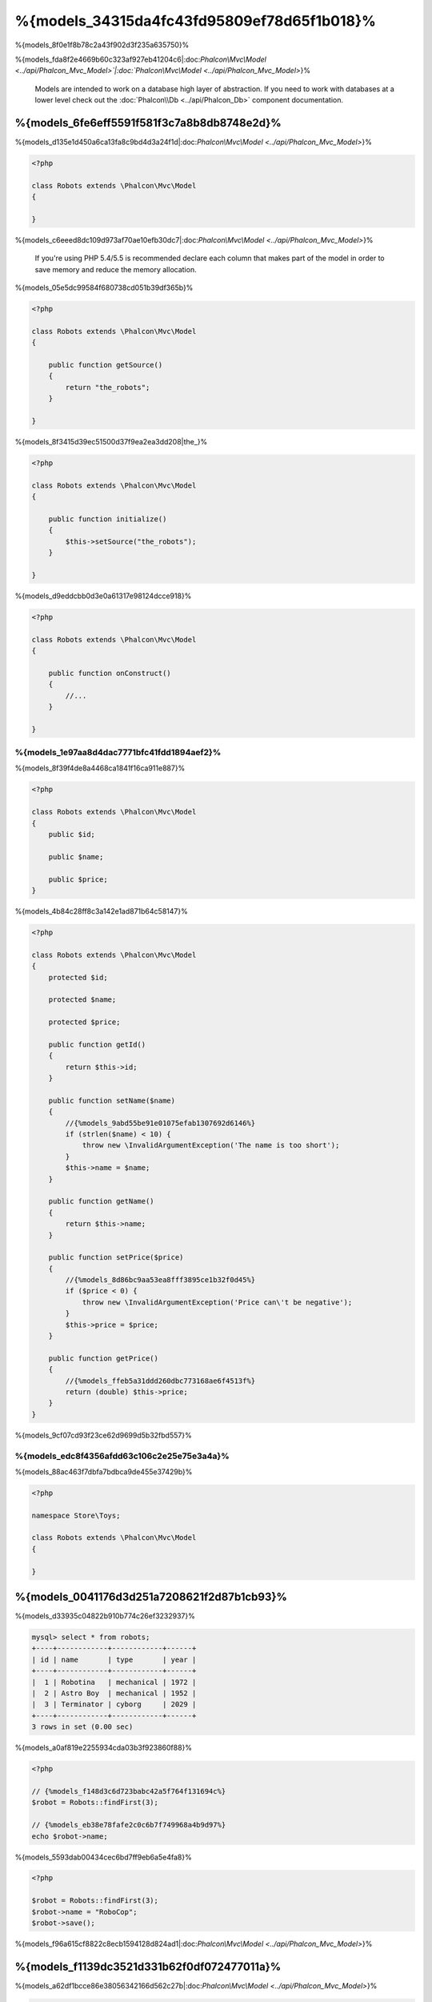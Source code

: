 %{models_34315da4fc43fd95809ef78d65f1b018}%
===================
%{models_8f0e1f8b78c2a43f902d3f235a635750}%

%{models_fda8f2e4669b60c323af927eb41204c6|:doc:`Phalcon\\Mvc\\Model <../api/Phalcon_Mvc_Model>`|:doc:`Phalcon\\Mvc\\Model <../api/Phalcon_Mvc_Model>`}%

.. highlights::

    Models are intended to work on a database high layer of abstraction. If you need to work with databases at a lower level check out the
    :doc:`Phalcon\\Db <../api/Phalcon_Db>` component documentation.



%{models_6fe6eff5591f581f3c7a8b8db8748e2d}%
---------------
%{models_d135e1d450a6ca13fa8c9bd4d3a24f1d|:doc:`Phalcon\\Mvc\\Model <../api/Phalcon_Mvc_Model>`}%

.. code-block:: php

    <?php

    class Robots extends \Phalcon\Mvc\Model
    {

    }


%{models_c6eeed8dc109d973af70ae10efb30dc7|:doc:`Phalcon\\Mvc\\Model <../api/Phalcon_Mvc_Model>`}%

.. highlights::

    If you're using PHP 5.4/5.5 is recommended declare each column that makes part of the model in order to save
    memory and reduce the memory allocation.



%{models_05e5dc99584f680738cd051b39df365b}%

.. code-block:: php

    <?php

    class Robots extends \Phalcon\Mvc\Model
    {

        public function getSource()
        {
            return "the_robots";
        }

    }


%{models_8f3415d39ec51500d37f9ea2ea3dd208|the_}%

.. code-block:: php

    <?php

    class Robots extends \Phalcon\Mvc\Model
    {

        public function initialize()
        {
            $this->setSource("the_robots");
        }

    }


%{models_d9eddcbb0d3e0a61317e98124dcce918}%

.. code-block:: php

    <?php

    class Robots extends \Phalcon\Mvc\Model
    {

        public function onConstruct()
        {
            //...
        }

    }


%{models_1e97aa8d4dac7771bfc41fdd1894aef2}%
^^^^^^^^^^^^^^^^^^^^^^^^^^^^^^^^^^^^^
%{models_8f39f4de8a4468ca1841f16ca911e887}%

.. code-block:: php

    <?php

    class Robots extends \Phalcon\Mvc\Model
    {
        public $id;

        public $name;

        public $price;
    }


%{models_4b84c28ff8c3a142e1ad871b64c58147}%

.. code-block:: php

    <?php

    class Robots extends \Phalcon\Mvc\Model
    {
        protected $id;

        protected $name;

        protected $price;

        public function getId()
        {
            return $this->id;
        }

        public function setName($name)
        {
            //{%models_9abd55be91e01075efab1307692d6146%}
            if (strlen($name) < 10) {
                throw new \InvalidArgumentException('The name is too short');
            }
            $this->name = $name;
        }

        public function getName()
        {
            return $this->name;
        }

        public function setPrice($price)
        {
            //{%models_8d86bc9aa53ea8fff3895ce1b32f0d45%}
            if ($price < 0) {
                throw new \InvalidArgumentException('Price can\'t be negative');
            }
            $this->price = $price;
        }

        public function getPrice()
        {
            //{%models_ffeb5a31ddd260dbc773168ae6f4513f%}
            return (double) $this->price;
        }
    }


%{models_9cf07cd93f23ce62d9699d5b32fbd557}%

%{models_edc8f4356afdd63c106c2e25e75e3a4a}%
^^^^^^^^^^^^^^^^^^^^
%{models_88ac463f7dbfa7bdbca9de455e37429b}%

.. code-block:: php

    <?php

    namespace Store\Toys;

    class Robots extends \Phalcon\Mvc\Model
    {

    }


%{models_0041176d3d251a7208621f2d87b1cb93}%
--------------------------------
%{models_d33935c04822b910b774c26ef3232937}%

.. code-block:: bash

    mysql> select * from robots;
    +----+------------+------------+------+
    | id | name       | type       | year |
    +----+------------+------------+------+
    |  1 | Robotina   | mechanical | 1972 |
    |  2 | Astro Boy  | mechanical | 1952 |
    |  3 | Terminator | cyborg     | 2029 |
    +----+------------+------------+------+
    3 rows in set (0.00 sec)


%{models_a0af819e2255934cda03b3f923860f88}%

.. code-block:: php

    <?php

    // {%models_f148d3c6d723babc42a5f764f131694c%}
    $robot = Robots::findFirst(3);

    // {%models_eb38e78fafe2c0c6b7f749968a4b9d97%}
    echo $robot->name;


%{models_5593dab00434cec6bd7ff9eb6a5e4fa8}%

.. code-block:: php

    <?php

    $robot = Robots::findFirst(3);
    $robot->name = "RoboCop";
    $robot->save();


%{models_f96a615cf8822c8ecb1594128d824ad1|:doc:`Phalcon\\Mvc\\Model <../api/Phalcon_Mvc_Model>`}%

%{models_f1139dc3521d331b62f0df072477011a}%
---------------
%{models_a62df1bcce86e38056342166d562c27b|:doc:`Phalcon\\Mvc\\Model <../api/Phalcon_Mvc_Model>`}%

.. code-block:: php

    <?php

    // {%models_1499c1af63a87b3cd78713aeabe53fc5%}
    $robots = Robots::find();
    echo "There are ", count($robots), "\n";

    // {%models_87078387b9e7d1df974b6134db85d304%}
    $robots = Robots::find("type = 'mechanical'");
    echo "There are ", count($robots), "\n";

    // {%models_8565a9d6967f26ce0d27ddb21a21ea4e%}
    $robots = Robots::find(array(
        "type = 'virtual'",
        "order" => "name"
    ));
    foreach ($robots as $robot) {
        echo $robot->name, "\n";
    }

    // {%models_815bac1c09b347d15b0d2a88e4b3cacd%}
    $robots = Robots::find(array(
        "type = 'virtual'",
        "order" => "name",
        "limit" => 100
    ));
    foreach ($robots as $robot) {
       echo $robot->name, "\n";
    }


%{models_dca37eac806548a6c68a838011d99538}%

.. code-block:: php

    <?php

    // {%models_757b55639cb0428356f22a0f5233a1f4%}
    $robot = Robots::findFirst();
    echo "The robot name is ", $robot->name, "\n";

    // {%models_fa26e0247c99764efc46dcd460d4ecdd%}
    $robot = Robots::findFirst("type = 'mechanical'");
    echo "The first mechanical robot name is ", $robot->name, "\n";

    // {%models_d3f491a4553e16e050d7435bc9820fba%}
    $robot = Robots::findFirst(array("type = 'virtual'", "order" => "name"));
    echo "The first virtual robot name is ", $robot->name, "\n";


%{models_1c335b086c81eff06a897a5fbfa8161e}%

.. code-block:: php

    <?php

    $robot = Robots::findFirst(array(
        "type = 'virtual'",
        "order" => "name DESC",
        "limit" => 30
    ));

    $robots = Robots::find(array(
        "conditions" => "type = ?1",
        "bind"       => array(1 => "virtual")
    ));


%{models_2b5aacc034cc35eb04d354e3f362416d}%

+-------------+----------------------------------------------------------------------------------------------------------------------------------------------------------------------------------------------------+-------------------------------------------------------------------------+
| Parameter   | Description                                                                                                                                                                                        | Example                                                                 |
+=============+====================================================================================================================================================================================================+=========================================================================+
| conditions  | Search conditions for the find operation. Is used to extract only those records that fulfill a specified criterion. By default Phalcon\\Mvc\\Model assumes the first parameter are the conditions. | "conditions" => "name LIKE 'steve%'"                                    |
+-------------+----------------------------------------------------------------------------------------------------------------------------------------------------------------------------------------------------+-------------------------------------------------------------------------+
| columns     | Return specific columns instead of the full columns in the model. When using this option an incomplete object is returned                                                                          | "columns" => "id, name"                                                 |
+-------------+----------------------------------------------------------------------------------------------------------------------------------------------------------------------------------------------------+-------------------------------------------------------------------------+
| bind        | Bind is used together with options, by replacing placeholders and escaping values thus increasing security                                                                                         | "bind" => array("status" => "A", "type" => "some-time")                 |
+-------------+----------------------------------------------------------------------------------------------------------------------------------------------------------------------------------------------------+-------------------------------------------------------------------------+
| bindTypes   | When binding parameters, you can use this parameter to define additional casting to the bound parameters increasing even more the security                                                         | "bindTypes" => array(Column::BIND_TYPE_STR, Column::BIND_TYPE_INT)      |
+-------------+----------------------------------------------------------------------------------------------------------------------------------------------------------------------------------------------------+-------------------------------------------------------------------------+
| order       | Is used to sort the resultset. Use one or more fields separated by commas.                                                                                                                         | "order" => "name DESC, status"                                          |
+-------------+----------------------------------------------------------------------------------------------------------------------------------------------------------------------------------------------------+-------------------------------------------------------------------------+
| limit       | Limit the results of the query to results to certain range                                                                                                                                         | "limit" => 10 / "limit" => array("number" => 10, "offset" => 5)         |
+-------------+----------------------------------------------------------------------------------------------------------------------------------------------------------------------------------------------------+-------------------------------------------------------------------------+
| group       | Allows to collect data across multiple records and group the results by one or more columns                                                                                                        | "group" => "name, status"                                               |
+-------------+----------------------------------------------------------------------------------------------------------------------------------------------------------------------------------------------------+-------------------------------------------------------------------------+
| for_update  | With this option, :doc:`Phalcon\\Mvc\\Model <../api/Phalcon_Mvc_Model>` reads the latest available data, setting exclusive locks on each row it reads                                              | "for_update" => true                                                    |
+-------------+----------------------------------------------------------------------------------------------------------------------------------------------------------------------------------------------------+-------------------------------------------------------------------------+
| shared_lock | With this option, :doc:`Phalcon\\Mvc\\Model <../api/Phalcon_Mvc_Model>` reads the latest available data, setting shared locks on each row it reads                                                 | "shared_lock" => true                                                   |
+-------------+----------------------------------------------------------------------------------------------------------------------------------------------------------------------------------------------------+-------------------------------------------------------------------------+
| cache       | Cache the resultset, reducing the continuous access to the relational system                                                                                                                       | "cache" => array("lifetime" => 3600, "key" => "my-find-key")            |
+-------------+----------------------------------------------------------------------------------------------------------------------------------------------------------------------------------------------------+-------------------------------------------------------------------------+
| hydration   | Sets the hydration strategy to represent each returned record in the result                                                                                                                        | "hydration" => Resultset::HYDRATE_OBJECTS                               |
+-------------+----------------------------------------------------------------------------------------------------------------------------------------------------------------------------------------------------+-------------------------------------------------------------------------+


%{models_5d77a6c7de18b56c1eb8342c2e92d2d5}%

.. code-block:: php

    <?php

    $robots = Robots::query()
        ->where("type = :type:")
        ->andWhere("year < 2000")
        ->bind(array("type" => "mechanical"))
        ->order("name")
        ->execute();


%{models_eff92fa31585b7a86f16556298c5b9ba|:doc:`Phalcon\\Mvc\\Model\\Criteria <../api/Phalcon_Mvc_Model_Criteria>`}%

%{models_5104248a4f23183095b6a1e1bd83e503|:doc:`PHQL <phql>`}%

%{models_be15026641c23ccd2162e2863a36cfa7}%

.. code-block:: php

    <?php

    class Robots extends \Phalcon\Mvc\Model
    {
        public $id;

        public $name;

        public $price;
    }


%{models_c645e4e62b0b20d0f4c8ddb621caafda}%

.. code-block:: php

    <?php

    $name = "Terminator";
    $robot = Robots::findFirstByName($name);

    if($robot){
        $this->flash->success("The first robot with the name " . $name . " cost " . $robot->price ".");
    }else{
        $this->flash->error("There were no robots found in our table with the name " . $name ".");
    }


%{models_8958e99220592664d45664886ce5861e}%

%{models_21a896556ad0bf6560957107ee309ba3}%
^^^^^^^^^^^^^^^^
%{models_a89d6f4cf9795b5cd99ce6ebe01324b0|:doc:`Phalcon\\Mvc\\Model\\Resultset\\Simple <../api/Phalcon_Mvc_Model_Resultset_Simple>`}%

%{models_5879a30ada37d9820f02d6bf881526b2|:doc:`Phalcon\\Mvc\\Model\\Resultset <../api/Phalcon_Mvc_Model_Resultset>`}%

.. code-block:: php

    <?php

    // {%models_7e08ae7d62fdc1b33551d43f9602812c%}
    $robots = Robots::find();

    // {%models_265d657995626c9d4f384ef11722eca8%}
    foreach ($robots as $robot) {
        echo $robot->name, "\n";
    }

    // {%models_d7da602c7908501e5ffe575acdf8f7e5%}
    $robots->rewind();
    while ($robots->valid()) {
        $robot = $robots->current();
        echo $robot->name, "\n";
        $robots->next();
    }

    // {%models_2c4f0d3e50ef2ca74fe3702595b073ba%}
    echo count($robots);

    // {%models_8374c526ffbe27df430472fd1f6b152d%}
    echo $robots->count();

    // {%models_03999b6dca3873a01a4b1bed75545c36%}
    $robots->seek(2);
    $robot = $robots->current();

    // {%models_7bc4a21ddc2ad82cf1b38a888bf2b60f%}
    $robot = $robots[5];

    // {%models_61dce256ecb61e39d94f6fafab0735f2%}
    if (isset($robots[3])) {
       $robot = $robots[3];
    }

    // {%models_f14d815df113ce11bee5066886764644%}
    $robot = $robots->getFirst();

    // {%models_9f3354bdfbb07b92c2feeaa0ea831464%}
    $robot = $robots->getLast();


%{models_a7eda3d33dae65bae1e3872506079451}%

%{models_889722c4fb3fe2f1e51e29ccbcc6fdd8}%

%{models_04994a739d95a892e21c0460202fc507|:doc:`Phalcon\\Cache <cache>`|:doc:`Phalcon\\Mvc\\Model <../api/Phalcon_Mvc_Model>`}%

.. code-block:: php

    <?php

    // {%models_a5f8f286659fba574398fbf5fdcb780e%}
    $parts = Parts::find();

    // {%models_ba104fa9c42d242e1a6af55bfe40e610%}
    file_put_contents("cache.txt", serialize($parts));

    // {%models_4510ece94d63d9839b50bf9fd8372bec%}
    $parts = unserialize(file_get_contents("cache.txt"));

    // {%models_a0cbb885ba6e3dc7c363a116760a7f17%}
    foreach ($parts as $part) {
       echo $part->id;
    }


%{models_8e1663749196053db8cdfcf3c68e1dc1}%
^^^^^^^^^^^^^^^^^^^^
%{models_86e0576c863b930319c4291189b39a6a}%

.. code-block:: php

    <?php

    $customers = Customers::find()->filter(function($customer) {

        //{%models_7d19fb366e77789eb3890b49b6e2bad9%}
        if (filter_var($customer->email, FILTER_VALIDATE_EMAIL)) {
            return $customer;
        }

    });


%{models_822e9e4f30d1487b43dff638b7288be9}%
^^^^^^^^^^^^^^^^^^
%{models_a16930bc751cfe4911bc9b8184ca4fdc|:doc:`Phalcon\\Mvc\\Model <../api/Phalcon_Mvc_Model>`}%

.. code-block:: php

    <?php

    // {%models_295356ede93fa03dad388a6197c2196b%}
    $conditions = "name = :name: AND type = :type:";

    //{%models_f08282b4d4b0e7306d53eb5879c0f358%}
    $parameters = array(
        "name" => "Robotina",
        "type" => "maid"
    );

    //{%models_26adb21e78d7ecdd3bb31de5537f0bc1%}
    $robots = Robots::find(array(
        $conditions,
        "bind" => $parameters
    ));

    // {%models_a1747fdc994f4f858ac8d08f10f8592b%}
    $conditions = "name = ?1 AND type = ?2";
    $parameters = array(1 => "Robotina", 2 => "maid");
    $robots     = Robots::find(array(
        $conditions,
        "bind" => $parameters
    ));

    // {%models_3c37368c296399eb7e88a056573aab64%}
    $conditions = "name = :name: AND type = ?1";

    //{%models_f08282b4d4b0e7306d53eb5879c0f358%}
    $parameters = array(
        "name" => "Robotina",
        1 => "maid"
    );

    //{%models_26adb21e78d7ecdd3bb31de5537f0bc1%}
    $robots = Robots::find(array(
        $conditions,
        "bind" => $parameters
    ));


%{models_b84a0dd9d5714b34df69484d2d568a9f}%

%{models_1cb6fccdb0e82654bd3c3c0a38be3797|PDO_}%

%{models_97a0dfe468ae9ccab829d71b5218b74d}%

.. code-block:: php

    <?php

    use \Phalcon\Db\Column;

    //{%models_d94d15bdc1ff8b0f14b506e232f9a43e%}
    $parameters = array(
        "name" => "Robotina",
        "year" => 2008
    );

    //{%models_1d5061aa7100726f1c7aa8d9692a03c4%}
    $types = array(
        "name" => Column::BIND_PARAM_STR,
        "year" => Column::BIND_PARAM_INT
    );

    // {%models_295356ede93fa03dad388a6197c2196b%}
    $robots = Robots::find(array(
        "name = :name: AND year = :year:",
        "bind" => $parameters,
        "bindTypes" => $types
    ));

.. highlights::

    Since the default bind-type is \\Phalcon\\Db\\Column::BIND_PARAM_STR, there is no need to specify the
    "bindTypes" parameter if all of the columns are of that type.


%{models_3b77c94021fad5966050602759289f10}%

%{models_e3367d0cb8544964094a208970c13117}%
--------------------------------------
%{models_c78c4b381ccc68e2f068e656ecb1f40a}%

.. code-block:: php

    <?php

    class Robots extends Phalcon\Mvc\Model
    {

        public $id;

        public $name;

        public $status;

        public function beforeSave()
        {
            //{%models_680f042aa8c8e6a2c2c2871e00303b41%}
            $this->status = join(',', $this->status);
        }

        public function afterFetch()
        {
            //{%models_1f219c33d76e9d0facb13cfd5fe8f691%}
            $this->status = explode(',', $this->status);
        }
    }


%{models_57ebcfcd3b49b156d81661da7aab7c33}%

.. code-block:: php

    <?php

    class Robots extends Phalcon\Mvc\Model
    {
        public $id;

        public $name;

        public $status;

        public function getStatus()
        {
            return explode(',', $this->status);
        }

    }


%{models_0d9e9111f6bc1e0e1dc17a2561b5064f}%
----------------------------
%{models_4bc54330429e293995594ada1ed43cf9}%

%{models_4ea603f3ea62e73772697db5f1650fb8}%
^^^^^^^^^^^^^^^^^^^^^^^^^^^^
%{models_107da6f7c5aa5bb8a906812d1d01e5a4}%

%{models_095247fb250888acc0b22d0143826fef}%
^^^^^^^^^^^^^^^^^^^^^^^
%{models_5f0a1887228b0c923e22a57c7e338501}%

%{models_863202c90ac552ca019f552d58be5afd}%
^^^^^^^^^^^^^^^^^^^^^^
%{models_c7cb02eea3259c9b6054bb64ee43bff6}%

+---------------+----------------------------+
| Method        | Description                |
+===============+============================+
| hasMany       | Defines a 1-n relationship |
+---------------+----------------------------+
| hasOne        | Defines a 1-1 relationship |
+---------------+----------------------------+
| belongsTo     | Defines a n-1 relationship |
+---------------+----------------------------+
| hasManyToMany | Defines a n-n relationship |
+---------------+----------------------------+


%{models_fe5294b94b279920eac0c40225f8ed4f}%

.. code-block:: sql

    CREATE TABLE `robots` (
        `id` int(10) unsigned NOT NULL AUTO_INCREMENT,
        `name` varchar(70) NOT NULL,
        `type` varchar(32) NOT NULL,
        `year` int(11) NOT NULL,
        PRIMARY KEY (`id`)
    );

    CREATE TABLE `robots_parts` (
        `id` int(10) unsigned NOT NULL AUTO_INCREMENT,
        `robots_id` int(10) NOT NULL,
        `parts_id` int(10) NOT NULL,
        `created_at` DATE NOT NULL,
        PRIMARY KEY (`id`),
        KEY `robots_id` (`robots_id`),
        KEY `parts_id` (`parts_id`)
    );

    CREATE TABLE `parts` (
        `id` int(10) unsigned NOT NULL AUTO_INCREMENT,
        `name` varchar(70) NOT NULL,
        PRIMARY KEY (`id`)
    );

* The model "Robots" has many "RobotsParts".
* The model "Parts" has many "RobotsParts".
* The model "RobotsParts" belongs to both "Robots" and "Parts" models as a many-to-one relation.
* The model "Robots" has a relation many-to-many to "Parts" through "RobotsParts"


%{models_63f144f582941580c09c9b2538906f56}%

.. figure:: ../_static/img/eer-1.png
   :align: center



%{models_2f75e58fb7e6bc12ae5bef57b20cc968}%

.. code-block:: php

    <?php

    class Robots extends \Phalcon\Mvc\Model
    {
        public $id;

        public $name;

        public function initialize()
        {
            $this->hasMany("id", "RobotsParts", "robots_id");
        }

    }

.. code-block:: php

    <?php

    class Parts extends \Phalcon\Mvc\Model
    {

        public $id;

        public $name;

        public function initialize()
        {
            $this->hasMany("id", "RobotsParts", "parts_id");
        }

    }

.. code-block:: php

    <?php

    class RobotsParts extends \Phalcon\Mvc\Model
    {

        public $id;

        public $robots_id;

        public $parts_id;

        public function initialize()
        {
            $this->belongsTo("robots_id", "Robots", "id");
            $this->belongsTo("parts_id", "Parts", "id");
        }

    }


%{models_93833c12540f148aabe14953a12538e4}%

%{models_52f9d1599bbfcb7cc9ae67dafe8d7c5c}%

.. code-block:: php

    <?php

    class Robots extends \Phalcon\Mvc\Model
    {
        public $id;

        public $name;

        public function initialize()
        {
            $this->hasManyToMany(
                "id",
                "RobotsParts",
                "robots_id", "parts_id",
                "Parts",
                "id"
            );
        }

    }


%{models_2c2bc35a9e8125c1fe4646eb067470d3}%
^^^^^^^^^^^^^^^^^^^^^^^^^^^^^^^^^
%{models_0ba5ccfa2677fd8a79b241b5c04e4412}%

.. code-block:: php

    <?php

    $robot = Robots::findFirst(2);
    foreach ($robot->robotsParts as $robotPart) {
        echo $robotPart->parts->name, "\n";
    }


%{models_eaef5f5c0096ddca74ee216d9f6d5486}%

%{models_4f0d578a33ba4d8a00c99107737b68a5}%

.. code-block:: php

    <?php

    $robot = Robots::findFirst();
    $robotsParts = $robot->robotsParts; // {%models_37634994dd76aceff8cc62e7660f001e%}


%{models_23ce3b5c26d63c47189e358eb6a0c062}%

.. code-block:: php

    <?php

    $robot = Robots::findFirst();
    $robotsParts = $robot->getRobotsParts(); // {%models_37634994dd76aceff8cc62e7660f001e%}
    $robotsParts = $robot->getRobotsParts(array('limit' => 5)); // {%models_52cf0d0467fe9114e378ef9752ff0b3b%}


%{models_a91c13b9f41ef7d5c56349cf70da6736|:doc:`Phalcon\\Mvc\\Model <../api/Phalcon_Mvc_Model>`}%

.. code-block:: php

    <?php

    $robot = Robots::findFirst(2);

    // {%models_26a9f5f5d2a48a1772f7ec1683ec9af8%}
    // {%models_e8edf474f27d462948b8b18e7efe17df%}
    $robotsParts = $robot->robotsParts;

    // {%models_e8b7484473dbf1ac5ca48ed7c6589c4a%}
    $robotsParts = $robot->getRobotsParts("created_at = '2012-03-15'");

    // {%models_5cb44bdc8c5acee60dcbeb3a84e9074b%}
    $robotsParts = $robot->getRobotsParts(array(
        "created_at = :date:",
        "bind" => array("date" => "2012-03-15")
    ));

    $robotPart = RobotsParts::findFirst(1);

    // {%models_60f3a49598ad9c89724ff31d05f76158%}
    // {%models_e8edf474f27d462948b8b18e7efe17df%}
    $robot = $robotPart->robots;


%{models_7c5cfa3c28a89beb95ee67f2167a7e52}%

.. code-block:: php

    <?php

    $robot = Robots::findFirst(2);

    // {%models_26a9f5f5d2a48a1772f7ec1683ec9af8%}
    // {%models_322001a415014ca8eff038bc03561680%}
    $robotsParts = RobotsParts::find("robots_id = '" . $robot->id . "'");

    // {%models_e8b7484473dbf1ac5ca48ed7c6589c4a%}
    $robotsParts = RobotsParts::find(
        "robots_id = '" . $robot->id . "' AND created_at = '2012-03-15'"
    );

    $robotPart = RobotsParts::findFirst(1);

    // {%models_60f3a49598ad9c89724ff31d05f76158%}
    // {%models_e8edf474f27d462948b8b18e7efe17df%}
    $robot = Robots::findFirst("id = '" . $robotPart->robots_id . "'");



%{models_7b6b7ee99bf2d2dc7a5f9a50fe0afa42}%

+---------------------+----------------------------------------------------------------------------------------------------------------------------+------------------------+
| Type                | Description                                                                                                                | Implicit Method        |
+=====================+============================================================================================================================+========================+
| Belongs-To          | Returns a model instance of the related record directly                                                                    | findFirst              |
+---------------------+----------------------------------------------------------------------------------------------------------------------------+------------------------+
| Has-One             | Returns a model instance of the related record directly                                                                    | findFirst              |
+---------------------+----------------------------------------------------------------------------------------------------------------------------+------------------------+
| Has-Many            | Returns a collection of model instances of the referenced model                                                            | find                   |
+---------------------+----------------------------------------------------------------------------------------------------------------------------+------------------------+
| Has-Many-to-Many    | Returns a collection of model instances of the referenced model, it implicitly does 'inner joins' with the involved models | (complex query)        |
+---------------------+----------------------------------------------------------------------------------------------------------------------------+------------------------+


%{models_1cd1930780e738c9a6c7e46b9329ef22}%

.. code-block:: php

    <?php

    $robot = Robots::findFirst(2);
    echo "The robot has ", $robot->countRobotsParts(), " parts\n";


%{models_54e332a56dc132b3e61043f709d4f3db}%
^^^^^^^^^^^^^^^^^^^^^^
%{models_10f4a34f73f5d711081cd02fbea0d570}%

%{models_c1c8d588fd78b55da43042ea6e0e8c53|robots_}%

.. code-block:: bash

    mysql> desc robots_similar;
    +-------------------+------------------+------+-----+---------+----------------+
    | Field             | Type             | Null | Key | Default | Extra          |
    +-------------------+------------------+------+-----+---------+----------------+
    | id                | int(10) unsigned | NO   | PRI | NULL    | auto_increment |
    | robots_id         | int(10) unsigned | NO   | MUL | NULL    |                |
    | similar_robots_id | int(10) unsigned | NO   |     | NULL    |                |
    +-------------------+------------------+------+-----+---------+----------------+
    3 rows in set (0.00 sec)


%{models_f18297cdcc691c5743187e61076b9dce|robots_|similar_|robots_}%

.. figure:: ../_static/img/eer-2.png
   :align: center



%{models_39a3c3172d2e4e1980c335914c3e6c94}%

.. code-block:: php

    <?php

    class RobotsSimilar extends Phalcon\Mvc\Model
    {

        public function initialize()
        {
            $this->belongsTo('robots_id', 'Robots', 'id');
            $this->belongsTo('similar_robots_id', 'Robots', 'id');
        }

    }


%{models_c271c8392737faa49a1be3302c2b8689}%

.. code-block:: php

    <?php

    $robotsSimilar = RobotsSimilar::findFirst();

    //{%models_a4324525bbbe756f7c2058b85b8c4f17%}
    //{%models_bb9996cf4ee81468968550efe88c2c7d%}
    //{%models_87a4e14fab9216e42cec72af533f2c34%}
    $robot = $robotsSimilar->getRobots();

    //{%models_4586e0ef082b5df78af450b4d5824a94%}
    //{%models_f7ca57241c64cb4ec7f683044043b98b%}


%{models_91c8cad15d031165dc93688f915cfc98}%

.. code-block:: php

    <?php

    class RobotsSimilar extends Phalcon\Mvc\Model
    {

        public function initialize()
        {
            $this->belongsTo('robots_id', 'Robots', 'id', array(
                'alias' => 'Robot'
            ));
            $this->belongsTo('similar_robots_id', 'Robots', 'id', array(
                'alias' => 'SimilarRobot'
            ));
        }

    }


%{models_fb44b187803a7f753798591eae2e9c34}%

.. code-block:: php

    <?php

    $robotsSimilar = RobotsSimilar::findFirst();

    //{%models_a4324525bbbe756f7c2058b85b8c4f17%}
    $robot = $robotsSimilar->getRobot();
    $robot = $robotsSimilar->robot;

    //{%models_39856c93a5e5156f837d90a1fc59da3d%}
    $similarRobot = $robotsSimilar->getSimilarRobot();
    $similarRobot = $robotsSimilar->similarRobot;


%{models_c0498d367be6f00cf53866b7a15650a9}%
^^^^^^^^^^^^^^^^^^^^^^^^^^^^^^^^^^
%{models_61ea72907fef0cf5280b43a54ce12a13}%

.. code-block:: php

    <?php

    class Robots extends \Phalcon\Mvc\Model
    {

        public $id;

        public $name;

        public function initialize()
        {
            $this->hasMany("id", "RobotsParts", "robots_id");
        }

        /**
         * Return the related "robots parts"
         *
         * @return \RobotsParts[]
         */
        public function getRobotsParts($parameters=null)
        {
            return $this->getRelated('RobotsParts', $parameters);
        }

    }


%{models_b8ddd6c9fa9efe7f8b22d5ee64b4e038}%
--------------------
%{models_ad089347bed015a469de37c65982646d}%

%{models_2807669f80c008114b3d11ad29bad56e}%

.. code-block:: php

    <?php

    class RobotsParts extends \Phalcon\Mvc\Model
    {

        public $id;

        public $robots_id;

        public $parts_id;

        public function initialize()
        {
            $this->belongsTo("robots_id", "Robots", "id", array(
                "foreignKey" => true
            ));

            $this->belongsTo("parts_id", "Parts", "id", array(
                "foreignKey" => array(
                    "message" => "The part_id does not exist on the Parts model"
                )
            ));
        }

    }


%{models_c4769cdcd3b3ddfbef7d6179ed1815aa}%

.. code-block:: php

    <?php

    class Parts extends \Phalcon\Mvc\Model
    {

        public function initialize()
        {
            $this->hasMany("id", "RobotsParts", "parts_id", array(
                "foreignKey" => array(
                    "message" => "The part cannot be deleted because other robots are using it"
                )
            ));
        }

    }


%{models_390f3980d9010ee42c5db1e409646b00}%
^^^^^^^^^^^^^^^^^^^^^^^^
%{models_6d74d8a3eee3d85fb1e76211926aa2fb}%

.. code-block:: php

    <?php

    namespace Store\Models;

    use Phalcon\Mvc\Model,
        Phalcon\Mvc\Model\Relation;

    class Robots extends Model
    {

        public $id;

        public $name;

        public function initialize()
        {
            $this->hasMany('id', 'Store\\Models\Parts', 'robots_id', array(
                'foreignKey' => array(
                    'action' => Relation::ACTION_CASCADE
                )
            ));
        }

    }


%{models_b52c5786f39bc338ec9a3f4758cb9cbf}%

%{models_c8243703df38120bbd35d539ca33d3a9}%
-----------------------
%{models_8f780a02e6339acff64e3f78b1e5fcf5|:doc:`Phalcon\\Mvc\\Model <../api/Phalcon_Mvc_Model>`}%

%{models_960fa28a7174efaf18899956c56050cf}%

.. code-block:: php

    <?php

    // {%models_8eff2fb5b476538a43fc570b4fcc9f84%}
    $rowcount = Employees::count();

    // {%models_cc9f6c98548a5b9c1c3e9f912478c176%}
    $rowcount = Employees::count(array("distinct" => "area"));

    // {%models_7401fc0cf3f05aa51ebaf6ff1677dc89%}
    $rowcount = Employees::count("area = 'Testing'");

    // {%models_e23af7315970cf6165ac1c9a2c28e5d3%}
    $group = Employees::count(array("group" => "area"));
    foreach ($group as $row) {
       echo "There are ", $row->rowcount, " in ", $row->area;
    }

    // {%models_9653a88cc1b5ebdcf5e2b9ba4a0d89b9%}
    $group = Employees::count(array(
        "group" => "area",
        "order" => "rowcount"
    ));

    // {%models_b4df7af26d49273a9bba86f5f4e88793%}
    $group = Employees::count(array(
        "type > ?0",
        "bind" => array($type)
    ));


%{models_4618d74d3fe8438c957047b340d64f9f}%

.. code-block:: php

    <?php

    // {%models_e03121e9c09c30c2ce778a14db69b946%}
    $total = Employees::sum(array("column" => "salary"));

    // {%models_8238beeb9435a210dcff925cdfe8a8ac%}
    $total = Employees::sum(array(
        "column"     => "salary",
        "conditions" => "area = 'Sales'"
    ));

    // {%models_4099511fa6c1d6d08506e81d986bf5b0%}
    $group = Employees::sum(array(
        "column" => "salary",
        "group"  => "area"
    ));
    foreach ($group as $row) {
       echo "The sum of salaries of the ", $row->area, " is ", $row->sumatory;
    }

    // {%models_44d715b56c621684b25e81885815c045%}
    // {%models_915ae8be0b495cfda0715d746b019424%}
    $group = Employees::sum(array(
        "column" => "salary",
        "group"  => "area",
        "order"  => "sumatory DESC"
    ));

    // {%models_b4df7af26d49273a9bba86f5f4e88793%}
    $group = Employees::sum(array(
        "conditions" => "area > ?0",
        "bind" => array($area)
    ));


%{models_a2b38ff9b1155040734f2bf3a05212c2}%

.. code-block:: php

    <?php

    // {%models_6be95309d8473a9a1029c83a2f8a7fea%}
    $average = Employees::average(array("column" => "salary"));

    // {%models_0066aa381bcf5623295b342139748eee%}
    $average = Employees::average(array(
        "column" => "salary",
        "conditions" => "area = 'Sales'"
    ));

    // {%models_b4df7af26d49273a9bba86f5f4e88793%}
    $average = Employees::average(array(
        "column" => "age",
        "conditions" => "area > ?0",
        "bind" => array($area)
    ));


%{models_684946bc5648c219d794240b6b7dc740}%

.. code-block:: php

    <?php

    // {%models_e8998c1c727a1702b25a3bd2217ebf84%}
    $age = Employees::maximum(array("column" => "age"));

    // {%models_c1ffe08178ab27d8d93adcd8a1dc7c10%}
    $age = Employees::maximum(array(
        "column" => "age",
        "conditions" => "area = 'Sales'"
    ));

    // {%models_2c63cde73a51a506e08d3eaa8ec2096c%}
    $salary = Employees::minimum(array("column" => "salary"));


%{models_da300e626c96660279800817373be665}%
---------------
%{models_6d7c6eb4758655c54dc6990ff7f19123}%

.. code-block:: php

    <?php

    // {%models_ca5554acc480307928ad818e385d7549%}
    foreach (Robots::find() as $robot) {
        $robot->year = 2000;
        $robot->save();
    }


%{models_1eb6ffebaa894cc85477ab4658ef7574}%

.. code-block:: php

    <?php

    use Phalcon\Mvc\Model\Resultset;

    $robots = Robots::find();

    //{%models_0019ccf6219cda67bed6b40af0714e39%}
    $robots->setHydrateMode(Resultset::HYDRATE_ARRAYS);

    foreach ($robots as $robot) {
        echo $robot['year'], PHP_EOL;
    }

    //{%models_658e3f6a02b314a0fe2ae851e9b85363%}
    $robots->setHydrateMode(Resultset::HYDRATE_OBJECTS);

    foreach ($robots as $robot) {
        echo $robot->year, PHP_EOL;
    }

    //{%models_42c0b20a1762232fe05d204ce20a52d4%}
    $robots->setHydrateMode(Resultset::HYDRATE_RECORDS);

    foreach ($robots as $robot) {
        echo $robot->year, PHP_EOL;
    }


%{models_cb3c4cbdce1e571a507dbbb9281a4af5}%

.. code-block:: php

    <?php

    use Phalcon\Mvc\Model\Resultset;

    $robots = Robots::find(array(
        'hydration' => Resultset::HYDRATE_ARRAYS
    ));

    foreach ($robots as $robot) {
        echo $robot['year'], PHP_EOL;
    }


%{models_a7f6efdf628627cbfb0183f461cfcd29}%
-------------------------
%{models_62ded37b7cefd67930177b264d24a9a1|:doc:`Phalcon\\Mvc\\Model <../api/Phalcon_Mvc_Model>`}%

%{models_c7e343496bcfc784c6263a56f00b407d}%

.. code-block:: php

    <?php

    $robot       = new Robots();
    $robot->type = "mechanical";
    $robot->name = "Astro Boy";
    $robot->year = 1952;
    if ($robot->save() == false) {
        echo "Umh, We can't store robots right now: \n";
        foreach ($robot->getMessages() as $message) {
            echo $message, "\n";
        }
    } else {
        echo "Great, a new robot was saved successfully!";
    }


%{models_e123024286ad4cb9eb2b5d92b25fd734}%

.. code-block:: php

    <?php

    $robot = new Robots();
    $robot->save(array(
        "type" => "mechanical",
        "name" => "Astro Boy",
        "year" => 1952
    ));


%{models_76fcd45612dc70788c0ca6177fb231f7}%

.. code-block:: php

    <?php

    $robot = new Robots();
    $robot->save($_POST);

.. highlights::

    Without precautions mass assignment could allow attackers to set any database column’s value. Only use this feature
    if you want to permit a user to insert/update every column in the model, even if those fields are not in the submitted
    form.


%{models_45391c2973b138766ea846d6d7d85c61}%

.. code-block:: php

    <?php

    $robot = new Robots();
    $robot->save($_POST, array('name', 'type'));


%{models_7d4b758e7334c310d6b7a126d7eedbdc}%
^^^^^^^^^^^^^^^^^^^^^^^^^^^^^
%{models_2e0f8969e5a5cf5d5c5674faf5409f74}%

.. code-block:: php

    <?php

    $robot       = new Robots();
    $robot->type = "mechanical";
    $robot->name = "Astro Boy";
    $robot->year = 1952;

    //{%models_c7fefc99b5694f422d636b5a64c270a6%}
    if ($robot->create() == false) {
        echo "Umh, We can't store robots right now: \n";
        foreach ($robot->getMessages() as $message) {
            echo $message, "\n";
        }
    } else {
        echo "Great, a new robot was created successfully!";
    }


%{models_9afbc94d7c87924852bb6eaec4c24f2f}%

%{models_47d10dbbf95de1e4e67a5f17a81c4370}%
^^^^^^^^^^^^^^^^^^^^^^^^^^^^^^^
%{models_29c7ee3bdd564bd359523f21345ff7a8|:doc:`Phalcon\\Mvc\\Model <../api/Phalcon_Mvc_Model>`}%

.. code-block:: php

    <?php

    $robot->save();

    echo "The generated id is: ", $robot->id;

:doc:`Phalcon\\Mvc\\Model <../api/Phalcon_Mvc_Model>` is able to recognize the identity column. Depending on the database system, those columns may be

%{models_d55994b62e51e018089e422de3aea43e|auto_}%

%{models_34e756014c1e42ff9eec737ec2e292e9|table_|field_|robots_|id_}%

.. code-block:: php

    <?php

    class Robots extends \Phalcon\Mvc\Model
    {

        public function getSequenceName()
        {
            return "robots_sequence_name";
        }

    }


%{models_e0035a0f5ffbb4f6d432b4f70697cf78}%
^^^^^^^^^^^^^^^^^^^^^^^
%{models_501eac663748a2ce8ff81a0ca4077ee9}%

.. code-block:: php

    <?php

    // {%models_87c4ab8d15fb6563d8be4dcbacfbb8ed%}
    $artist = new Artists();
    $artist->name = 'Shinichi Osawa';
    $artist->country = 'Japan';

    // {%models_d4e71e6c320568f69f633bede4df9f5d%}
    $album = new Albums();
    $album->name = 'The One';
    $album->artist = $artist; //{%models_5e64e7adb598b372ffc3d64a0a5ed89a%}
    $album->year = 2008;

    //{%models_aa0b953f6d350a5577ebc11cfed71a1e%}
    $album->save();


%{models_47f31897cd3d97d3789b57c50d7dc10e}%

.. code-block:: php

    <?php

    // {%models_2c79df378328e8dd2cd1d1b7bb1c7b07%}
    $artist = Artists::findFirst('name = "Shinichi Osawa"');

    // {%models_d4e71e6c320568f69f633bede4df9f5d%}
    $album = new Albums();
    $album->name = 'The One';
    $album->artist = $artist;

    $songs = array();

    // {%models_2c7b195f3afca1886184d62caaa41191%}
    $songs[0] = new Songs();
    $songs[0]->name = 'Star Guitar';
    $songs[0]->duration = '5:54';

    // {%models_5792f06dbb1bb6ded00d1b3ef541a484%}
    $songs[1] = new Songs();
    $songs[1]->name = 'Last Days';
    $songs[1]->duration = '4:29';

    // {%models_2b4b34687271d7f155fb2dbaccf58ad3%}
    $album->songs = $songs;

    // {%models_c77858c47a2afaedb836fa45d116e489%}
    $album->save();


%{models_9482868dc98e03953151f38dd8c07038}%

%{models_d939a1c7ef3aa44a932cfff1b2ee1110}%

%{models_14fef3e904b2f9aa6116cf7656675e02}%

%{models_39d425478bbbd8c190c1571d56968719}%
^^^^^^^^^^^^^^^^^^^
%{models_c1d232b39fe05b959dd845b2db801665|:doc:`Phalcon\\Mvc\\Model <../api/Phalcon_Mvc_Model>`}%

%{models_7c9973d06444177ad84e1c25a39a6b63|:doc:`Phalcon\\Mvc\\Model\\Message <../api/Phalcon_Mvc_Model_Message>`}%

.. code-block:: php

    <?php

    if ($robot->save() == false) {
        foreach ($robot->getMessages() as $message) {
            echo "Message: ", $message->getMessage();
            echo "Field: ", $message->getField();
            echo "Type: ", $message->getType();
        }
    }

:doc:`Phalcon\\Mvc\\Model <../api/Phalcon_Mvc_Model>` can generate the following types of validation messages:

+----------------------+------------------------------------------------------------------------------------------------------------------------------------+
| Type                 | Description                                                                                                                        |
+======================+====================================================================================================================================+
| PresenceOf           | Generated when a field with a non-null attribute on the database is trying to insert/update a null value                           |
+----------------------+------------------------------------------------------------------------------------------------------------------------------------+
| ConstraintViolation  | Generated when a field part of a virtual foreign key is trying to insert/update a value that doesn't exist in the referenced model |
+----------------------+------------------------------------------------------------------------------------------------------------------------------------+
| InvalidValue         | Generated when a validator failed because of an invalid value                                                                      |
+----------------------+------------------------------------------------------------------------------------------------------------------------------------+
| InvalidCreateAttempt | Produced when a record is attempted to be created but it already exists                                                            |
+----------------------+------------------------------------------------------------------------------------------------------------------------------------+
| InvalidUpdateAttempt | Produced when a record is attempted to be updated but it doesn't exist                                                             |
+----------------------+------------------------------------------------------------------------------------------------------------------------------------+


%{models_f958e80e660f56d42517de25c94720b1}%

.. code-block:: php

    <?php

    class Robots extends Phalcon\Mvc\Model
    {
        public function getMessages()
        {
            $messages = array();
            foreach (parent::getMessages() as $message) {
                switch ($message->getType()) {
                    case 'InvalidCreateAttempt':
                        $messages[] = 'The record cannot be created because it already exists';
                        break;
                    case 'InvalidUpdateAttempt':
                        $messages[] = 'The record cannot be updated because it already exists';
                        break;
                    case 'PresenceOf':
                        $messages[] = 'The field ' . $message->getField() . ' is mandatory';
                        break;
                }
            }
            return $messages;
        }
    }


%{models_88dc8b91807ff4ba675e3c4d5fc6b7db}%
^^^^^^^^^^^^^^^^^^^^^^^^^
%{models_490378dd5616a5b5dca102f7f4ba4b09|:doc:`Phalcon\\Mvc\\Model <../api/Phalcon_Mvc_Model>`}%

+--------------------+--------------------------+-----------------------+-----------------------------------------------------------------------------------------------------------------------------------+
| Operation          | Name                     | Can stop operation?   | Explanation                                                                                                                       |
+====================+==========================+=======================+===================================================================================================================================+
| Inserting/Updating | beforeValidation         | YES                   | Is executed before the fields are validated for not nulls/empty strings or foreign keys                                           |
+--------------------+--------------------------+-----------------------+-----------------------------------------------------------------------------------------------------------------------------------+
| Inserting          | beforeValidationOnCreate | YES                   | Is executed before the fields are validated for not nulls/empty strings or foreign keys when an insertion operation is being made |
+--------------------+--------------------------+-----------------------+-----------------------------------------------------------------------------------------------------------------------------------+
| Updating           | beforeValidationOnUpdate | YES                   | Is executed before the fields are validated for not nulls/empty strings or foreign keys when an updating operation is being made  |
+--------------------+--------------------------+-----------------------+-----------------------------------------------------------------------------------------------------------------------------------+
| Inserting/Updating | onValidationFails        | YES (already stopped) | Is executed after an integrity validator fails                                                                                    |
+--------------------+--------------------------+-----------------------+-----------------------------------------------------------------------------------------------------------------------------------+
| Inserting          | afterValidationOnCreate  | YES                   | Is executed after the fields are validated for not nulls/empty strings or foreign keys when an insertion operation is being made  |
+--------------------+--------------------------+-----------------------+-----------------------------------------------------------------------------------------------------------------------------------+
| Updating           | afterValidationOnUpdate  | YES                   | Is executed after the fields are validated for not nulls/empty strings or foreign keys when an updating operation is being made   |
+--------------------+--------------------------+-----------------------+-----------------------------------------------------------------------------------------------------------------------------------+
| Inserting/Updating | afterValidation          | YES                   | Is executed after the fields are validated for not nulls/empty strings or foreign keys                                            |
+--------------------+--------------------------+-----------------------+-----------------------------------------------------------------------------------------------------------------------------------+
| Inserting/Updating | beforeSave               | YES                   | Runs before the required operation over the database system                                                                       |
+--------------------+--------------------------+-----------------------+-----------------------------------------------------------------------------------------------------------------------------------+
| Updating           | beforeUpdate             | YES                   | Runs before the required operation over the database system only when an updating operation is being made                         |
+--------------------+--------------------------+-----------------------+-----------------------------------------------------------------------------------------------------------------------------------+
| Inserting          | beforeCreate             | YES                   | Runs before the required operation over the database system only when an inserting operation is being made                        |
+--------------------+--------------------------+-----------------------+-----------------------------------------------------------------------------------------------------------------------------------+
| Updating           | afterUpdate              | NO                    | Runs after the required operation over the database system only when an updating operation is being made                          |
+--------------------+--------------------------+-----------------------+-----------------------------------------------------------------------------------------------------------------------------------+
| Inserting          | afterCreate              | NO                    | Runs after the required operation over the database system only when an inserting operation is being made                         |
+--------------------+--------------------------+-----------------------+-----------------------------------------------------------------------------------------------------------------------------------+
| Inserting/Updating | afterSave                | NO                    | Runs after the required operation over the database system                                                                        |
+--------------------+--------------------------+-----------------------+-----------------------------------------------------------------------------------------------------------------------------------+


%{models_ffdc056a5ad04de3bf87e0e2bfb1cdb3}%
^^^^^^^^^^^^^^^^^^^^^^^^^^^^^^^^^^^^^^^^
%{models_4fba9529bed771a750169aea7fe11c01}%

.. code-block:: php

    <?php

    class Robots extends \Phalcon\Mvc\Model
    {

        public function beforeValidationOnCreate()
        {
            echo "This is executed before creating a Robot!";
        }

    }


%{models_3fa8d189cbd898ffa9232f5519462f06}%

.. code-block:: php

    <?php

    class Products extends \Phalcon\Mvc\Model
    {

        public function beforeCreate()
        {
            //{%models_49f3de45257d0e5b7096556a30c385cb%}
            $this->created_at = date('Y-m-d H:i:s');
        }

        public function beforeUpdate()
        {
            //{%models_f74e28161b504a419d70d64f43d969de%}
            $this->modified_in = date('Y-m-d H:i:s');
        }

    }


%{models_f11eaba96f0c61a573317f0a69292340}%
^^^^^^^^^^^^^^^^^^^^^^^^^^^^^
%{models_1269794fb5e9ed3766ac39927a2fe7fa|:doc:`Phalcon\\Events\\Manager <../api/Phalcon_Events_Manager>`}%

.. code-block:: php

    <?php

    use Phalcon\Mvc\Model,
        Phalcon\Events\Manager as EventsManager;

    class Robots extends Model
    {

        public function initialize()
        {

            $eventsManager = new EventsManager();

            //{%models_7b4ffbc5f44152ae745312315447e233%}
            $eventsManager->attach('model', function($event, $robot) {
                if ($event->getType() == 'beforeSave') {
                    if ($robot->name == 'Scooby Doo') {
                        echo "Scooby Doo isn't a robot!";
                        return false;
                    }
                }
                return true;
            });

            //{%models_c9534309ad139e07a87ea7518e861695%}
            $this->setEventsManager($eventsManager);
        }

    }


%{models_bd80e1f4bd54bb03b2cc233f99866b2d}%

.. code-block:: php

    <?php

    $robot = new Robots();
    $robot->name = 'Scooby Doo';
    $robot->year = 1969;
    $robot->save();


%{models_9dba0dfb3be69611c21dd8738e27213f}%

.. code-block:: php

    <?php

    //{%models_8464ec16e7658d507e31c188e524c49d%}
    $di->setShared('modelsManager', function() {

        $eventsManager = new \Phalcon\Events\Manager();

        //{%models_7b4ffbc5f44152ae745312315447e233%}
        $eventsManager->attach('model', function($event, $model){

            //{%models_bc14603934930fe35354e4dcecb55c75%}
            if (get_class($model) == 'Robots') {

                if ($event->getType() == 'beforeSave') {
                    if ($model->name == 'Scooby Doo') {
                        echo "Scooby Doo isn't a robot!";
                        return false;
                    }
                }

            }
            return true;
        });

        //{%models_c106c4e52bc599f6fe8708497906c4aa%}
        $modelsManager = new ModelsManager();
        $modelsManager->setEventsManager($eventsManager);
        return $modelsManager;
    });


%{models_a99f116006a7e6f8e0beedf2fa1f7293}%

%{models_a2333fe1d4949c60e0ffa88a36ec8b24}%
^^^^^^^^^^^^^^^^^^^^^^^^^^^^
%{models_55a005b019c6e5cffa73b951673ab855}%

%{models_58acea561b884f8775c83234389a6c67}%

%{models_cca1ae2eb8ed215dc1a1202d65c9abf9}%

.. code-block:: php

    <?php

    class Robots extends \Phalcon\Mvc\Model
    {

        public function beforeSave()
        {
            if ($this->year < 0) {
                echo "Year cannot be smaller than zero!";
                return false;
            }
        }

    }


%{models_0d590ac8cf9976147c85986c173f0475|:doc:`Phalcon\\Mvc\\Model <../api/Phalcon_Mvc_Model>`}%

%{models_53c9ef435efdc751976636021ca78ae8}%
^^^^^^^^^^^^^^^^^^^^^^^^^
%{models_8484829147088674434ff98d8df7f214|:doc:`Phalcon\\Mvc\\Model <../api/Phalcon_Mvc_Model>`}%

%{models_1cc9ab87bdb41eb59d0ed209160c60d8}%

.. code-block:: php

    <?php

    use Phalcon\Mvc\Model\Validator\InclusionIn,
        Phalcon\Mvc\Model\Validator\Uniqueness;

    class Robots extends \Phalcon\Mvc\Model
    {

        public function validation()
        {

            $this->validate(new InclusionIn(
                array(
                    "field"  => "type",
                    "domain" => array("Mechanical", "Virtual")
                )
            ));

            $this->validate(new Uniqueness(
                array(
                    "field"   => "name",
                    "message" => "The robot name must be unique"
                )
            ));

            return $this->validationHasFailed() != true;
        }

    }


%{models_284e191d54feb148b504b19e86595cd5}%

+--------------+------------------------------------------------------------------------------------------------------------------------------------------------------------------+-------------------------------------------------------------------+
| Name         | Explanation                                                                                                                                                      | Example                                                           |
+==============+==================================================================================================================================================================+===================================================================+
| PresenceOf   | Validates that a field's value isn't null or empty string. This validator is automatically added based on the attributes marked as not null on the mapped table  | :doc:`Example <../api/Phalcon_Mvc_Model_Validator_PresenceOf>`    |
+--------------+------------------------------------------------------------------------------------------------------------------------------------------------------------------+-------------------------------------------------------------------+
| Email        | Validates that field contains a valid email format                                                                                                               | :doc:`Example <../api/Phalcon_Mvc_Model_Validator_Email>`         |
+--------------+------------------------------------------------------------------------------------------------------------------------------------------------------------------+-------------------------------------------------------------------+
| ExclusionIn  | Validates that a value is not within a list of possible values                                                                                                   | :doc:`Example <../api/Phalcon_Mvc_Model_Validator_Exclusionin>`   |
+--------------+------------------------------------------------------------------------------------------------------------------------------------------------------------------+-------------------------------------------------------------------+
| InclusionIn  | Validates that a value is within a list of possible values                                                                                                       | :doc:`Example <../api/Phalcon_Mvc_Model_Validator_Inclusionin>`   |
+--------------+------------------------------------------------------------------------------------------------------------------------------------------------------------------+-------------------------------------------------------------------+
| Numericality | Validates that a field has a numeric format                                                                                                                      | :doc:`Example <../api/Phalcon_Mvc_Model_Validator_Numericality>`  |
+--------------+------------------------------------------------------------------------------------------------------------------------------------------------------------------+-------------------------------------------------------------------+
| Regex        | Validates that the value of a field matches a regular expression                                                                                                 | :doc:`Example <../api/Phalcon_Mvc_Model_Validator_Regex>`         |
+--------------+------------------------------------------------------------------------------------------------------------------------------------------------------------------+-------------------------------------------------------------------+
| Uniqueness   | Validates that a field or a combination of a set of fields are not present more than once in the existing records of the related table                           | :doc:`Example <../api/Phalcon_Mvc_Model_Validator_Uniqueness>`    |
+--------------+------------------------------------------------------------------------------------------------------------------------------------------------------------------+-------------------------------------------------------------------+
| StringLength | Validates the length of a string                                                                                                                                 | :doc:`Example <../api/Phalcon_Mvc_Model_Validator_StringLength>`  |
+--------------+------------------------------------------------------------------------------------------------------------------------------------------------------------------+-------------------------------------------------------------------+
| Url          | Validates that a value has a valid URL format                                                                                                                    | :doc:`Example <../api/Phalcon_Mvc_Model_Validator_Url>`           |
+--------------+------------------------------------------------------------------------------------------------------------------------------------------------------------------+-------------------------------------------------------------------+


%{models_84bbc78bf253737de49fbc641775a65f}%

.. code-block:: php

    <?php

    use Phalcon\Mvc\Model\Validator,
        Phalcon\Mvc\Model\ValidatorInterface;

    class MaxMinValidator extends Validator implements ValidatorInterface
    {

        public function validate($model)
        {
            $field = $this->getOption('field');

            $min = $this->getOption('min');
            $max = $this->getOption('max');

            $value = $model->$field;

            if ($min <= $value && $value <= $max) {
                $this->appendMessage(
                    "The field doesn't have the right range of values",
                    $field,
                    "MaxMinValidator"
                );
                return false;
            }
            return true;
        }

    }


%{models_52bc5373d71ac2fdd32cbb2d8ab1facd}%

.. code-block:: php

    <?php

    class Customers extends \Phalcon\Mvc\Model
    {

        public function validation()
        {
            $this->validate(new MaxMinValidator(
                array(
                    "field"  => "price",
                    "min" => 10,
                    "max" => 100
                )
            ));
            if ($this->validationHasFailed() == true) {
                return false;
            }
        }

    }


%{models_21b521505501d7d235cf8c4486f015dc}%

.. code-block:: php

    <?php

    use Phalcon\Mvc\Model,
        Phalcon\Mvc\Model\Message;

    class Robots extends Model
    {

        public function validation()
        {
            if ($this->type == "Old") {
                $message = new Message(
                    "Sorry, old robots are not allowed anymore",
                    "type",
                    "MyType"
                );
                $this->appendMessage($message);
                return false;
            }
            return true;
        }

    }


%{models_a5b8ba4670620d3d0495cd4b993c2c36}%
^^^^^^^^^^^^^^^^^^^^^^^
%{models_93b20b51cdce173a1a9d2feb2f37e64d|`bound parameters <http://php.net/manual/en/pdostatement.bindparam.php>`_}%

.. code-block:: bash

    mysql> desc products;
    +------------------+------------------+------+-----+---------+----------------+
    | Field            | Type             | Null | Key | Default | Extra          |
    +------------------+------------------+------+-----+---------+----------------+
    | id               | int(10) unsigned | NO   | PRI | NULL    | auto_increment |
    | product_types_id | int(10) unsigned | NO   | MUL | NULL    |                |
    | name             | varchar(70)      | NO   |     | NULL    |                |
    | price            | decimal(16,2)    | NO   |     | NULL    |                |
    | active           | char(1)          | YES  |     | NULL    |                |
    +------------------+------------------+------+-----+---------+----------------+
    5 rows in set (0.00 sec)


%{models_3cbc5493ec1d1fced277a1876a1d5bf6}%

.. code-block:: php

    <?php

    $productTypesId = 1;
    $name = 'Artichoke';
    $price = 10.5;
    $active = 'Y';

    $sql = 'INSERT INTO products VALUES (null, :productTypesId, :name, :price, :active)';
    $sth = $dbh->prepare($sql);

    $sth->bindParam(':productTypesId', $productTypesId, PDO::PARAM_INT);
    $sth->bindParam(':name', $name, PDO::PARAM_STR, 70);
    $sth->bindParam(':price', doubleval($price));
    $sth->bindParam(':active', $active, PDO::PARAM_STR, 1);

    $sth->execute();


%{models_e270c4873b9061d820db4505f1102e90}%

.. code-block:: php

    <?php

    $product = new Products();
    $product->product_types_id = 1;
    $product->name = 'Artichoke';
    $product->price = 10.5;
    $product->active = 'Y';
    $product->create();


%{models_e7d653d41a47b75951d0301d92fae13e}%
----------------
%{models_52905496ae0f50797717b9709adf5134}%

.. code-block:: php

    <?php

    class Robots extends \Phalcon\Mvc\Model
    {

        public function initialize()
        {
            //{%models_a6fafe677ab3a48d278aa87829b365c3%}
            $this->skipAttributes(array('year', 'price'));

            //{%models_9d5a1c3994f83675016b36e4b8718cb6%}
            $this->skipAttributesOnCreate(array('created_at'));

            //{%models_fe8e2b615e1244280eeb6505979a1b3b%}
            $this->skipAttributesOnUpdate(array('modified_in'));
        }

    }


%{models_dff14ed91b9e1bfba3bbfd846b13c029}%

.. code-block:: php

    <?php

    $robot = new Robots();
    $robot->name = 'Bender';
    $robot->year = 1999;
    $robot->created_at = new \Phalcon\Db\RawValue('default');
    $robot->create();


%{models_85946bc9767c0ac502ac9327d1eda99e}%

.. code-block:: php

    <?php

    use Phalcon\Mvc\Model,
        Phalcon\Db\RawValue;

    class Robots extends Model
    {
        public function beforeCreate()
        {
            if ($this->price > 10000) {
                $this->type = new RawValue('default');
            }
        }
    }

.. highlights::

    Never use a \\Phalcon\\Db\\RawValue to assign external data (such as user input)
    or variable data. The value of these fields is ignored when binding parameters to the query.
    So it could be used to attack the application injecting SQL.


%{models_eeb5861768cb1d8e1b83f34166ba75e3}%
^^^^^^^^^^^^^^
%{models_cae7b7f779c605b98263207fc0c50b74}%

%{models_de37cceeaaf2862d1cfebbc7e0214218}%

.. code-block:: php

    <?php

    class Robots extends Phalcon\Mvc\Model
    {
        public function initialize()
        {
            $this->useDynamicUpdate(true);
        }
    }


%{models_0dcecd441d09452dc45fa5fb8fdf84c9}%
----------------
%{models_0e75de2f191dfee5ebf610adee2f593b}%

.. code-block:: php

    <?php

    $robot = Robots::findFirst(11);
    if ($robot != false) {
        if ($robot->delete() == false) {
            echo "Sorry, we can't delete the robot right now: \n";
            foreach ($robot->getMessages() as $message) {
                echo $message, "\n";
            }
        } else {
            echo "The robot was deleted successfully!";
        }
    }


%{models_76bc4e0b0f94d49a3359b7b87d0e8082}%

.. code-block:: php

    <?php

    foreach (Robots::find("type='mechanical'") as $robot) {
        if ($robot->delete() == false) {
            echo "Sorry, we can't delete the robot right now: \n";
            foreach ($robot->getMessages() as $message) {
                echo $message, "\n";
            }
        } else {
            echo "The robot was deleted successfully!";
        }
    }


%{models_1754d4c775f9d294061fd18347afd1a0}%

+-----------+--------------+---------------------+------------------------------------------+
| Operation | Name         | Can stop operation? | Explanation                              |
+===========+==============+=====================+==========================================+
| Deleting  | beforeDelete | YES                 | Runs before the delete operation is made |
+-----------+--------------+---------------------+------------------------------------------+
| Deleting  | afterDelete  | NO                  | Runs after the delete operation was made |
+-----------+--------------+---------------------+------------------------------------------+


%{models_46fd4a379b90cb5f6446182c62871f6f}%

.. code-block:: php

    <?php

    class Robots extends Phalcon\Mvc\Model
    {

        public function beforeDelete()
        {
            if ($this->status == 'A') {
                echo "The robot is active, it can't be deleted";
                return false;
            }
            return true;
        }

    }


%{models_9b8dadaae5e0186045cc25e173cc28e3}%
------------------------
%{models_1c5941aa841724d5c5c3b19995195e7b}%

+--------------------------+--------------------+--------------------------------------------------------------------+
| Operation                | Name               | Explanation                                                        |
+==========================+====================+====================================================================+
| Insert or Update         | notSave            | Triggered when the INSERT or UPDATE operation fails for any reason |
+--------------------------+--------------------+--------------------------------------------------------------------+
| Insert, Delete or Update | onValidationFails  | Triggered when any data manipulation operation fails               |
+--------------------------+--------------------+--------------------------------------------------------------------+


%{models_b9d973fddd00b0e7a636cdc2488b97c2}%
---------
%{models_ba55633b90ce74fe56a1f26bc2caa70c}%

%{models_a4ae958a2c79dbebf8a92d103bddf65f}%

.. code-block:: php

    <?php

    use Phalcon\Mvc\Model\Behavior\Timestampable;

    class Users extends \Phalcon\Mvc\Model
    {
        public $id;

        public $name;

        public $created_at;

        public function initialize()
        {
            $this->addBehavior(new Timestampable(
                array(
                    'beforeCreate' => array(
                        'field' => 'created_at',
                        'format' => 'Y-m-d'
                    )
                )
            ));
        }

    }


%{models_0eb0b021dd27e2aa85dba6af77dfbcf3}%

+----------------+-------------------------------------------------------------------------------------------------------------------------------+
| Name           | Description                                                                                                                   |
+================+===============================================================================================================================+
| Timestampable  | Allows to automatically update a model's attribute saving the datetime when a record is created or updated                    |
+----------------+-------------------------------------------------------------------------------------------------------------------------------+
| SoftDelete     | Instead of permanently delete a record it marks the record as deleted changing the value of a flag column                     |
+----------------+-------------------------------------------------------------------------------------------------------------------------------+


%{models_e7809539aa252eae6a52c0e6ae502cb6}%
^^^^^^^^^^^^^
%{models_bb8b7c604e76018faa85a3e26939e787}%

.. code-block:: php

    <?php

    public function initialize()
    {
        $this->addBehavior(new Timestampable(
            array(
                'beforeCreate' => array(
                    'field' => 'created_at',
                    'format' => 'Y-m-d'
                )
            )
        ));
    }


%{models_4a76abb3c06b31460f75d83a5e479f77|date_}%

.. code-block:: php

    <?php

    public function initialize()
    {
        $this->addBehavior(new Timestampable(
            array(
                'beforeCreate' => array(
                    'field' => 'created_at',
                    'format' => function() {
                        $datetime = new Datetime(new DateTimeZone('Europe/Stockholm'));
                        return $datetime->format('Y-m-d H:i:sP');
                    }
                )
            )
        ));
    }


%{models_46ad3d1c14e7ffc25f0de5834a23d3fc|time_}%

%{models_af281cbd0128f9b889a08e8e6a23414d}%
^^^^^^^^^^
%{models_0141a60aa91a8b35e1b87ed208a7cf3e}%

.. code-block:: php

    <?php

    use Phalcon\Mvc\Model\Behavior\SoftDelete;

    class Users extends \Phalcon\Mvc\Model
    {

        const DELETED = 'D';

        const NOT_DELETED = 'N';

        public $id;

        public $name;

        public $status;

        public function initialize()
        {
            $this->addBehavior(new SoftDelete(
                array(
                    'field' => 'status',
                    'value' => Users::DELETED
                )
            ));
        }

    }


%{models_125217bbbd6bc34b9459e8b4a85c4085}%

.. code-block:: bash

    mysql> select * from users;
    +----+---------+--------+
    | id | name    | status |
    +----+---------+--------+
    |  1 | Lana    | N      |
    |  2 | Brandon | N      |
    +----+---------+--------+
    2 rows in set (0.00 sec)


%{models_41be3c2f9af2dde83473639a1bd8743e}%

.. code-block:: php

    <?php

    Users::findFirst(2)->delete();


%{models_ca12e23cdec236f897708b9d47dda460}%

.. code-block:: bash

    mysql> select * from users;
    +----+---------+--------+
    | id | name    | status |
    +----+---------+--------+
    |  1 | Lana    | N      |
    |  2 | Brandon | D      |
    +----+---------+--------+
    2 rows in set (0.01 sec)


%{models_6cdd8eeb2c674a7ca7d8f638e3908bf5}%

%{models_0387f5f8f86514fd76635c5b996298a7}%
^^^^^^^^^^^^^^^^^^^^^^^^^^^
%{models_e524ed516361608aad5f4a6b0b2a3b29|:doc:`Phalcon\\Mvc\\Model\\BehaviorInterface <../api/Phalcon_Mvc_Model_BehaviorInterface>`}%

%{models_fbefc8402833e62596c10cc8fd57186b}%

.. code-block:: php

    <?php

    use Phalcon\Mvc\Model\Behavior;
    use Phalcon\Mvc\Model\BehaviorInterface;

    class Blameable extends Behavior implements BehaviorInterface
    {

        public function notify($eventType, $model)
        {
            switch ($eventType) {

                case 'afterCreate':
                case 'afterDelete':
                case 'afterUpdate':


                    $userName = // {%models_8b6993d9acf4981ac8565639dd87f7ba%}

                    //{%models_af04cd320ff5f0ea264a3121bc535e71%}
                    file_put_contents(
                        'logs/blamable-log.txt',
                        $userName . ' ' . $eventType . ' ' . $model->id
                    );

                    break;

                default:
                    /* ignore the rest of events */
            }
        }

    }


%{models_019293c46f20180b538e4829b6b2bc3f}%

.. code-block:: php

    <?php

    class Profiles extends \Phalcon\Mvc\Model
    {

        public function initialize()
        {
            $this->addBehavior(new Blamable());
        }

    }


%{models_e0cf9ab962c4202ec86581e7ab5d8a50}%

.. code-block:: php

    <?php

    use Phalcon\Mvc\Model\Behavior,
        Phalcon\Mvc\Model\BehaviorInterface;

    class Sluggable extends Behavior implements BehaviorInterface
    {

        public function missingMethod($model, $method, $arguments=array())
        {
            // {%models_3127822a2aeb877c75788660804e7791%}
            if ($method == 'getSlug') {
                return Phalcon\Tag::friendlyTitle($model->title);
            }
        }

    }


%{models_0e6c82a5255904cf8a06e50df659fee6}%

.. code-block:: php

    <?php

    $title = $post->getSlug();


%{models_86902028f578be3733203f273cf005f9}%
^^^^^^^^^^^^^^^^^^^^^^^^^
%{models_15225e9a2356f6a977351d29714d8c55|Traits_}%

.. code-block:: php

    <?php

    trait MyTimestampable
    {

        public function beforeCreate()
        {
            $this->created_at = date('r');
        }

        public function beforeUpdate()
        {
            $this->updated_at = date('r');
        }

    }


%{models_a2114c4340289628297fd7fe404775e0}%

.. code-block:: php

    <?php

    class Products extends \Phalcon\Mvc\Model
    {
        use MyTimestampable;
    }


%{models_70f40070204552b5f24220685f1af1d5}%
------------
%{models_523caad38dca5a70a0f0df8adfa5392b}%

%{models_e3bf59100a4c3abaa191650a6f5136e7}%

%{models_088212b633bc7551876ebcd09049afd5}%
^^^^^^^^^^^^^^^^^^^
%{models_1baaab4adfb83d440c5b42201356136b}%

.. code-block:: php

    <?php

    class RobotsController extends Phalcon\Mvc\Controller
    {
        public function saveAction()
        {
            $this->db->begin();

            $robot = new Robots();

            $robot->name = "WALL·E";
            $robot->created_at = date("Y-m-d");
            if ($robot->save() == false) {
                $this->db->rollback();
                return;
            }

            $robotPart = new RobotParts();
            $robotPart->robots_id = $robot->id;
            $robotPart->type = "head";
            if ($robotPart->save() == false) {
                $this->db->rollback();
                return;
            }

            $this->db->commit();
        }
    }


%{models_40fbff140ccf45a6aebbd09ef8b19fdf}%
^^^^^^^^^^^^^^^^^^^^^
%{models_4a388701aafbd80f2477b8eeef2d0e8b}%

.. code-block:: php

    <?php

    $robotPart = new RobotParts();
    $robotPart->type = "head";

    $robot = new Robots();
    $robot->name = "WALL·E";
    $robot->created_at = date("Y-m-d");
    $robot->robotPart = $robotPart;

    $robot->save(); //{%models_d6eb181c63ee8d0d3e27606f53733df5%}


%{models_b343a6effee4b8a33a6d3cd345196c36}%
^^^^^^^^^^^^^^^^^^^^^
%{models_cde7e7a38238e1e4337277766e8d4882}%

.. code-block:: php

    <?php

    use Phalcon\Mvc\Model\Transaction\Manager as TxManager,
        Phalcon\Mvc\Model\Transaction\Failed as TxFailed;

    try {

        //{%models_6b0527dc3798bd2c93b12c0a6fcc6bf1%}
        $manager = new TxManager();

        // {%models_8730d34bec19e8e359d185f197e47aae%}
        $transaction = $manager->get();

        $robot = new Robots();
        $robot->setTransaction($transaction);
        $robot->name = "WALL·E";
        $robot->created_at = date("Y-m-d");
        if ($robot->save() == false) {
            $transaction->rollback("Cannot save robot");
        }

        $robotPart = new RobotParts();
        $robotPart->setTransaction($transaction);
        $robotPart->robots_id = $robot->id;
        $robotPart->type = "head";
        if ($robotPart->save() == false) {
            $transaction->rollback("Cannot save robot part");
        }

        //{%models_6d85bdbbb75057a7a08583e805395628%}
        $transaction->commit();

    } catch(TxFailed $e) {
        echo "Failed, reason: ", $e->getMessage();
    }


%{models_684fdc9b8b05dee0da51a3d679f5a2f2}%

.. code-block:: php

    <?php

    use Phalcon\Mvc\Model\Transaction\Manager as TxManager,
        Phalcon\Mvc\Model\Transaction\Failed as TxFailed;

    try {

        //{%models_6b0527dc3798bd2c93b12c0a6fcc6bf1%}
        $manager = new TxManager();

        //{%models_8730d34bec19e8e359d185f197e47aae%}
        $transaction = $manager->get();

        //{%models_9c6ea68e7c35029ab8340fc9f2ba420a%}
        foreach (Robots::find("type = 'mechanical'") as $robot) {
            $robot->setTransaction($transaction);
            if ($robot->delete() == false) {
                //{%models_a58a68df43013bf991dfe4e4b223fe63%}
                foreach ($robot->getMessages() as $message) {
                    $transaction->rollback($message->getMessage());
                }
            }
        }

        //{%models_6d85bdbbb75057a7a08583e805395628%}
        $transaction->commit();

        echo "Robots were deleted successfully!";

    } catch(TxFailed $e) {
        echo "Failed, reason: ", $e->getMessage();
    }


%{models_8d689b69315df96ae544989ca3c68823}%

.. code-block:: php

    <?php

    $di->setShared('transactions', function(){
        return new \Phalcon\Mvc\Model\Transaction\Manager();
    });


%{models_e9fa44065ffbf68c6b093ede30a4e5fe}%

.. code-block:: php

    <?php

    class ProductsController extends \Phalcon\Mvc\Controller
    {

        public function saveAction()
        {

            //{%models_6ecfae4116e66dc373c485de06019744%}
            $manager = $this->di->getTransactions();

            //{%models_3a2d5fe857d8f9541136a124c2edec6c%}
            $manager = $this->transactions;

            //{%models_8730d34bec19e8e359d185f197e47aae%}
            $transaction = $manager->get();

            //...
        }

    }


%{models_fa2202eae95bafde3a1d0f80d04c9ea0}%

%{models_b06efa6d21e5b000c6aa2d0359cf548b}%
--------------------------
%{models_42bf3fa32fab55ab4a3ff67d1d6c7c68}%

.. code-block:: php

    <?php

    class Robots extends \Phalcon\Mvc\Model
    {

        public function columnMap()
        {
            //{%models_f3d1188d844ee3313ca095f96e2687af%}
            //{%models_25fd88df9256c457036b8c6ccf511e95%}
            return array(
                'id' => 'code',
                'the_name' => 'theName',
                'the_type' => 'theType',
                'the_year' => 'theYear'
            );
        }

    }


%{models_c64de284c082a2c913bd581410a8a31a}%

.. code-block:: php

    <?php

    //{%models_2986e6244ae5248fc2da3f6c053ab4d0%}
    $robot = Robots::findFirst("theName = 'Voltron'");
    echo $robot->theName, "\n";

    //{%models_c529a0ae3d36266db59f3c829f010f00%}
    $robot = Robots::find(array('order' => 'theType DESC'));
    foreach ($robots as $robot) {
        echo 'Code: ', $robot->code, "\n";
    }

    //{%models_c57e823383479b57ac39125241d808e8%}
    $robot = new Robots();
    $robot->code = '10101';
    $robot->theName = 'Bender';
    $robot->theType = 'Industrial';
    $robot->theYear = 2999;
    $robot->save();


%{models_528e38143ba42116d5e4ec6c8c4ffb01}%

* {%models_ebec44960fff78ac93d2711bbf9be107%}
* {%models_1c117cfa86f5dc3ca6740ae0b83bb8a7%}

%{models_e5d5ce5eb3b45441404d550fba11b91b}%

* {%models_6a02475faa59cb9ca2d7b826ce4d7072%}
* {%models_839936ca7f6acc614527c615e5f09301%}
* {%models_3145ffe53d17ac7db75c7928cfcc82ca%}

%{models_4fec5c7316082223510a448180b8dad4}%
--------------------------
%{models_1c044d7aaef440ba786bdc767bda9fd9}%

%{models_b77e6d4bf8411c1cc8b034cc2a02b89a}%
^^^^^^^^^^^^^^^^^^^^^^^^
%{models_5f5266b4beb59809046580a6b9a8d954}%

.. code-block:: php

    <?php

    foreach ($robots->getParts() as $part) {
        $part->stock = 100;
        $part->updated_at = time();
        if ($part->update() == false) {
            foreach ($part->getMessages() as $message) {
                echo $message;
            }
            break;
        }
    }


%{models_6b440a04add8ea312c29b3e07271d4d2}%

.. code-block:: php

    <?php

    $robots->getParts()->update(array(
        'stock' => 100,
        'updated_at' => time()
    ));

'update' also accepts an anonymous function to filter what records must be updated:

.. code-block:: php

    <?php

    $data = array(
        'stock' => 100,
        'updated_at' => time()
    );

    //{%models_fb5daf83af9643f8a08851dd5131850b%}
    $robots->getParts()->update($data, function($part) {
        if ($part->type == Part::TYPE_BASIC) {
            return false;
        }
        return true;
    });


%{models_3a148cb8c3ab4930a041c5abd3aa9bdb}%
^^^^^^^^^^^^^^^^^^^^^^^^
%{models_5f5266b4beb59809046580a6b9a8d954}%

.. code-block:: php

    <?php

    foreach ($robots->getParts() as $part) {
        if ($part->delete() == false) {
            foreach ($part->getMessages() as $message) {
                echo $message;
            }
            break;
        }
    }


%{models_6b440a04add8ea312c29b3e07271d4d2}%

.. code-block:: php

    <?php

    $robots->getParts()->delete();

'delete' also accepts an anonymous function to filter what records must be deleted:

.. code-block:: php

    <?php

    //{%models_0fb2d18df6dcf886494ce6de22d3c615%}
    $robots->getParts()->delete(function($part) {
        if ($part->stock < 0) {
            return false;
        }
        return true;
    });



%{models_68ad0c2d8a1b1d369991023ff57d29b7}%
----------------
%{models_f88a41ead0b918d0234e87adadb8f2b8}%

.. code-block:: php

    <?php

    class Robots extends Phalcon\Mvc\Model
    {
        public function initialize()
        {
            $this->keepSnapshots(true);
        }
    }


%{models_d954f57ca241e469f69763172c6a9b69}%

.. code-block:: php

    <?php

    //{%models_af2ad94f6e64ec2420750c0b76ea5722%}
    $robot = Robots::findFirst();

    //{%models_b0b01a0fefa818b1edb5bdc9770155fb%}
    $robot->name = 'Other name';

    var_dump($robot->getChangedFields()); // {%models_4da47e07f5294b3af192e37566ca5503%}
    var_dump($robot->hasChanged('name')); // {%models_b326b5062b2f0e69046810717534cb09%}
    var_dump($robot->hasChanged('type')); // {%models_68934a3e9455fa72420237eb05902327%}


%{models_70374a9ca8493aae79270629e397bd00}%
----------------
%{models_10a44ce65ee88b722fe348261f6527f9|:doc:`Phalcon\\Mvc\\Model <../api/Phalcon_Mvc_Model>`|:doc:`Phalcon\\Mvc\\Model\\MetaData <../api/Phalcon_Mvc_Model_MetaData>`}%

%{models_a8a4fb9cdb3c450c510e3f24ce4f4253}%

.. code-block:: php

    <?php

    $robot = new Robots();

    // {%models_923c421713a432036e3b787f7b957ac9%}
    $metaData = $robot->getModelsMetaData();

    // {%models_4880d88d5c6ff8820e22835d592966f7%}
    $attributes = $metaData->getAttributes($robot);
    print_r($attributes);

    // {%models_7a76d480d3cafc2a67a1c4fa13b01789%}
    $dataTypes = $metaData->getDataTypes($robot);
    print_r($dataTypes);


%{models_bfd71f3927f6c86526558f97925a5e8f}%
^^^^^^^^^^^^^^^^^
%{models_1440dbcf5f811b0cef85d8a3c4ee376a}%

+---------+-----------------------------------------------------------------------------------------------------------------------------------------------------------------------------------------------------------------------------------------------------------------------------------------------------------------------------------------------+-------------------------------------------------------------------------------------------+
| Adapter | Description                                                                                                                                                                                                                                                                                                                                   | API                                                                                       |
+=========+===============================================================================================================================================================================================================================================================================================================================================+===========================================================================================+
| Memory  | This adapter is the default. The meta-data is cached only during the request. When the request is completed, the meta-data are released as part of the normal memory of the request. This adapter is perfect when the application is in development so as to refresh the meta-data in each request containing the new and/or modified fields. | :doc:`Phalcon\\Mvc\\Model\\MetaData\\Memory <../api/Phalcon_Mvc_Model_MetaData_Memory>`   |
+---------+-----------------------------------------------------------------------------------------------------------------------------------------------------------------------------------------------------------------------------------------------------------------------------------------------------------------------------------------------+-------------------------------------------------------------------------------------------+
| Session | This adapter stores meta-data in the $_SESSION superglobal. This adapter is recommended only when the application is actually using a small number of models. The meta-data are refreshed every time a new session starts. This also requires the use of session_start() to start the session before using any models.                        | :doc:`Phalcon\\Mvc\\Model\\MetaData\\Session <../api/Phalcon_Mvc_Model_MetaData_Session>` |
+---------+-----------------------------------------------------------------------------------------------------------------------------------------------------------------------------------------------------------------------------------------------------------------------------------------------------------------------------------------------+-------------------------------------------------------------------------------------------+
| Apc     | This adapter uses the `Alternative PHP Cache (APC)`_ to store the table meta-data. You can specify the lifetime of the meta-data with options. This is the most recommended way to store meta-data when the application is in production stage.                                                                                               | :doc:`Phalcon\\Mvc\\Model\\MetaData\\Apc <../api/Phalcon_Mvc_Model_MetaData_Apc>`         |
+---------+-----------------------------------------------------------------------------------------------------------------------------------------------------------------------------------------------------------------------------------------------------------------------------------------------------------------------------------------------+-------------------------------------------------------------------------------------------+
| XCache  | This adapter uses `XCache`_ to store the table meta-data. You can specify the lifetime of the meta-data with options. This is the most recommended way to store meta-data when the application is in production stage.                                                                                                                        | :doc:`Phalcon\\Mvc\\Model\\MetaData\\Xcache <../api/Phalcon_Mvc_Model_MetaData_Xcache>`   |
+---------+-----------------------------------------------------------------------------------------------------------------------------------------------------------------------------------------------------------------------------------------------------------------------------------------------------------------------------------------------+-------------------------------------------------------------------------------------------+
| Files   | This adapter uses plain files to store meta-data. By using this adapter the disk-reading is increased but the database access is reduced                                                                                                                                                                                                      | :doc:`Phalcon\\Mvc\\Model\\MetaData\\Files <../api/Phalcon_Mvc_Model_MetaData_Files>`     |
+---------+-----------------------------------------------------------------------------------------------------------------------------------------------------------------------------------------------------------------------------------------------------------------------------------------------------------------------------------------------+-------------------------------------------------------------------------------------------+


%{models_b6b0ff2517693e49750e1f7b648d0ba6}%

.. code-block:: php

    <?php

    $di['modelsMetadata'] = function() {

        // {%models_48c4ce1c4709155ccb67e65d2ee625ce%}
        $metaData = new \Phalcon\Mvc\Model\MetaData\Apc(array(
            "lifetime" => 86400,
            "prefix"   => "my-prefix"
        ));

        return $metaData;
    };


%{models_55ca78ce00d3f2722f71be1173f6b3ce}%
^^^^^^^^^^^^^^^^^^^^
%{models_f8d1077a4feeb4ed05c90c606db3dc50}%

%{models_b0c27aa05dcb7d1c9b7811f112ad76d8}%

.. code-block:: php

    <?php

    $di['modelsMetadata'] = function() {

        // {%models_a6e8f466f78ee591bd17ab565a03cc24%}
        $metaData = new \Phalcon\Mvc\Model\MetaData\Apc(array(
            "lifetime" => 86400,
            "prefix"   => "my-prefix"
        ));

        //{%models_435b2b97d8852f4de4435b0662f1e971%}
        $metaData->setStrategy(new MyInstrospectionStrategy());

        return $metaData;
    };


%{models_fb54cb01fbccd42cd7a3b5b4b29c760f}%
^^^^^^^^^^^^^^^^^^^^^^^^^^^^^^^
%{models_9d03c973b5fc84b79884ffb6e8dabef1}%

%{models_ea3cffb13799871aefa54facf52160c4}%
^^^^^^^^^^^^^^^^^^^^
%{models_554bbb7c9e96dfc5bddb7298f9d0f42f|:doc:`annotations <annotations>`}%

.. code-block:: php

    <?php

    class Robots extends \Phalcon\Mvc\Model
    {

        /**
         * @Primary
         * @Identity
         * @Column(type="integer", nullable=false)
         */
        public $id;

        /**
         * @Column(type="string", length=70, nullable=false)
         */
        public $name;

        /**
         * @Column(type="string", length=32, nullable=false)
         */
        public $type;

        /**
         * @Column(type="integer", nullable=false)
         */
        public $year;

    }


%{models_2b2322672392dd3dea9fff06ede98691}%

%{models_15b215324dfe32956e0c8e2aa256e0d9}%

+----------+-------------------------------------------------------+
| Name     | Description                                           |
+==========+=======================================================+
| Primary  | Mark the field as part of the table's primary key     |
+----------+-------------------------------------------------------+
| Identity | The field is an auto_increment/serial column          |
+----------+-------------------------------------------------------+
| Column   | This marks an attribute as a mapped column            |
+----------+-------------------------------------------------------+


%{models_18288132ec8f3aca3a23d0d6d61a616a}%

+----------+-------------------------------------------------------+
| Name     | Description                                           |
+==========+=======================================================+
| type     | The column's type (string, integer, decimal, boolean) |
+----------+-------------------------------------------------------+
| length   | The column's length if any                            |
+----------+-------------------------------------------------------+
| nullable | Set whether the column accepts null values or not     |
+----------+-------------------------------------------------------+


%{models_3fd9c7c7f0beb190f4f9394614ba70de}%

.. code-block:: php

    <?php

    use Phalcon\Mvc\Model\MetaData\Apc as ApcMetaData,
        Phalcon\Mvc\Model\MetaData\Strategy\Annotations as StrategyAnnotations;

    $di['modelsMetadata'] = function() {

        // {%models_a6e8f466f78ee591bd17ab565a03cc24%}
        $metaData = new ApcMetaData(array(
            "lifetime" => 86400,
            "prefix"   => "my-prefix"
        ));

        //{%models_6e1f5392a679a2a0f5f1116c0e86d1c6%}
        $metaData->setStrategy(new StrategyAnnotations());

        return $metaData;
    };


%{models_e2245e0ad6ce4309e33f9319c2be6b9c}%
^^^^^^^^^^^^^^^^
%{models_67cc3bdd8608baa67d5af54d1cb344e4}%

%{models_16d0fb50c035c6c0bda4e4df25a95edc}%

%{models_cd5f7a9c3139a9a56bd0033b779d4cd7}%

.. code-block:: php

    <?php

    use Phalcon\Mvc\Model,
        Phalcon\Db\Column,
        Phalcon\Mvc\Model\MetaData;

    class Robots extends Model
    {

        public function metaData()
        {
            return array(

                //{%models_28dab1e1d1767233c25463a992f0b1d4%}
                MetaData::MODELS_ATTRIBUTES => array(
                    'id', 'name', 'type', 'year'
                ),

                //{%models_b5da62993c5209ad418f4de5e4a4df68%}
                MetaData::MODELS_PRIMARY_KEY => array(
                    'id'
                ),

                //{%models_5d59fb8f300a540fca45964ed2531bfc%}
                MetaData::MODELS_NON_PRIMARY_KEY => array(
                    'name', 'type', 'year'
                ),

                //{%models_255fc2b28f319aea951b90720fe0995d%}
                MetaData::MODELS_NOT_NULL => array(
                    'id', 'name', 'type', 'year'
                ),

                //{%models_4cd43e829c57883c03ee4d3d15d568f7%}
                MetaData::MODELS_DATA_TYPES => array(
                    'id' => Column::TYPE_INTEGER,
                    'name' => Column::TYPE_VARCHAR,
                    'type' => Column::TYPE_VARCHAR,
                    'year' => Column::TYPE_INTEGER
                ),

                //{%models_998be7a72bbf5c744723eab09c9847d1%}
                MetaData::MODELS_DATA_TYPES_NUMERIC => array(
                    'id' => true,
                    'year' => true,
                ),

                //{%models_5f935649f26859885cb22260217a68a5%}
                //{%models_4777c5d4a477e02489dde31350734ba2%}
                MetaData::MODELS_IDENTITY_COLUMN => 'id',

                //{%models_f211e4d989807e64d736aa0c4a7a08f4%}
                MetaData::MODELS_DATA_TYPES_BIND => array(
                    'id' => Column::BIND_PARAM_INT,
                    'name' => Column::BIND_PARAM_STR,
                    'type' => Column::BIND_PARAM_STR,
                    'year' => Column::BIND_PARAM_INT,
                ),

                //{%models_d7f10e08f74aa352297ef297211a4775%}
                MetaData::MODELS_AUTOMATIC_DEFAULT_INSERT => array(
                    'year' => true
                ),

                //{%models_5afce0b8bb54ca0aff5f871b7cf30342%}
                MetaData::MODELS_AUTOMATIC_DEFAULT_UPDATE => array(
                    'year' => true
                )

            );
        }

    }


%{models_56d911cac7c77478592e074bfe9e0460}%
------------------------------
%{models_13738e1aa3deb47d73c26d2c1d47b25b}%

.. code-block:: php

    <?php

    class Robots extends \Phalcon\Mvc\Model
    {

        public function getSchema()
        {
            return "toys";
        }

    }


%{models_78d81576bf0a8efea929a760098c2829}%
--------------------------
%{models_f762fdcf65979470be761b730b35105a|:doc:`Phalcon\\Mvc\\Model <../api/Phalcon_Mvc_Model>`}%

.. code-block:: php

    <?php

    //{%models_719b0dc2e967ab897b04083c1a8a28a6%}
    $di->set('dbMysql', function() {
         return new \Phalcon\Db\Adapter\Pdo\Mysql(array(
            "host" => "localhost",
            "username" => "root",
            "password" => "secret",
            "dbname" => "invo"
        ));
    });

    //{%models_a796f07dab600aaacedc16a2bc376c77%}
    $di->set('dbPostgres', function() {
         return new \Phalcon\Db\Adapter\Pdo\PostgreSQL(array(
            "host" => "localhost",
            "username" => "postgres",
            "password" => "",
            "dbname" => "invo"
        ));
    });


%{models_aae5be7f170ab14ae4df454c73a9fc63}%

.. code-block:: php

    <?php

    class Robots extends \Phalcon\Mvc\Model
    {

        public function initialize()
        {
            $this->setConnectionService('dbPostgres');
        }

    }


%{models_b5ca7287e02d9aa96e5539d8c935b459}%

.. code-block:: php

    <?php

    class Robots extends \Phalcon\Mvc\Model
    {

        public function initialize()
        {
            $this->setReadConnectionService('dbSlave');
            $this->setWriteConnectionService('dbMaster');
        }

    }


%{models_d15589e70e20a93dc6fcba29c1570a2c}%

.. code-block:: php

    <?php

    class Robots extends Phalcon\Mvc\Model
    {
        /**
         * Dynamically selects a shard
         *
         * @param array $intermediate
         * @param array $bindParams
         * @param array $bindTypes
         */
        public function selectReadConnection($intermediate, $bindParams, $bindTypes)
        {
            //{%models_a6f9cb1ddd0720ae9f587d9b54ea9893%}
            if (isset($intermediate['where'])) {

                $conditions = $intermediate['where'];

                //{%models_3d0deca9ed049c11d36dc2c657e59e57%}
                if ($conditions['left']['name'] == 'id') {
                    $id = $conditions['right']['value'];
                    if ($id > 0 && $id < 10000) {
                        return $this->getDI()->get('dbShard1');
                    }
                    if ($id > 10000) {
                        return $this->getDI()->get('dbShard2');
                    }
                }
            }

            //{%models_d7b311d89d5329dc2b956e8084f7e704%}
            return $this->getDI()->get('dbShard0');
        }

    }


%{models_6d5fa925b83f6aa8e7a9f922539e963e}%

.. code-block:: php

    <?php

    $robot = Robots::findFirst('id = 101');


%{models_97bf04884de98c0f2516aba8c1820c0a}%
--------------------------------
%{models_b2e5d8f0af6d33cc287434310bacbfd3|:doc:`Phalcon\\Mvc\\Model <../api/Phalcon_Mvc_Model>`|:doc:`Phalcon\\Mvc\\Model <../api/Phalcon_Mvc_Model>`|:doc:`Phalcon\\Db <../api/Phalcon_Db>`|:doc:`Phalcon\\Logger <../api/Phalcon_Logger>`|:doc:`Phalcon\\Db <../api/Phalcon_Db>`}%

.. code-block:: php

    <?php

    use Phalcon\Logger,
        Phalcon\Db\Adapter\Pdo\Mysql as Connection,
        Phalcon\Events\Manager,
        Phalcon\Logger\Adapter\File;

    $di->set('db', function() {

        $eventsManager = new EventsManager();

        $logger = new Logger("app/logs/debug.log");

        //{%models_d15114be04209e5fae3b603ffbbf13b1%}
        $eventsManager->attach('db', function($event, $connection) use ($logger) {
            if ($event->getType() == 'beforeQuery') {
                $logger->log($connection->getSQLStatement(), Logger::INFO);
            }
        });

        $connection = new Connection(array(
            "host" => "localhost",
            "username" => "root",
            "password" => "secret",
            "dbname" => "invo"
        ));

        //{%models_b7efb4940856cd2cf63a1277b1523399%}
        $connection->setEventsManager($eventsManager);

        return $connection;
    });


%{models_c98b4e61c4cf65ed96146755ecde763b}%

.. code-block:: php

    <?php

    $robot = new Robots();
    $robot->name = "Robby the Robot";
    $robot->created_at = "1956-07-21";
    if ($robot->save() == false) {
        echo "Cannot save robot";
    }


%{models_0088d92ba0746f6ca32168e18b0acd69}%

.. code-block:: irc

    [Mon, 30 Apr 12 13:47:18 -0500][DEBUG][Resource Id #77] INSERT INTO robots
    (name, created_at) VALUES ('Robby the Robot', '1956-07-21')


%{models_f7dc7675831e283edd54b6e7e3501a7e}%
------------------------
%{models_8897cc2c3e448f5e8a8702db423ee722|:doc:`Phalcon\\Db <../api/Phalcon_Db>`|:doc:`Phalcon\\Mvc\\Model <../api/Phalcon_Mvc_Model>`}%

.. code-block:: php

    <?php

    $di->set('profiler', function(){
        return new \Phalcon\Db\Profiler();
    }, true);

    $di->set('db', function() use ($di) {

        $eventsManager = new \Phalcon\Events\Manager();

        //{%models_ddf27bc91efad33c6b4ffec992cb261b%}
        $profiler = $di->getProfiler();

        //{%models_d15114be04209e5fae3b603ffbbf13b1%}
        $eventsManager->attach('db', function($event, $connection) use ($profiler) {
            if ($event->getType() == 'beforeQuery') {
                $profiler->startProfile($connection->getSQLStatement());
            }
            if ($event->getType() == 'afterQuery') {
                $profiler->stopProfile();
            }
        });

        $connection = new \Phalcon\Db\Adapter\Pdo\Mysql(array(
            "host" => "localhost",
            "username" => "root",
            "password" => "secret",
            "dbname" => "invo"
        ));

        //{%models_b7efb4940856cd2cf63a1277b1523399%}
        $connection->setEventsManager($eventsManager);

        return $connection;
    });


%{models_41c61785167c1dcf8f87ed63af11cddc}%

.. code-block:: php

    <?php

    // {%models_7a89bc08139ccf8e34cdd183e25474ee%}
    Robots::find();
    Robots::find(array("order" => "name"));
    Robots::find(array("limit" => 30));

    //{%models_f0d818119815d52445837e3e63169003%}
    $profiles = $di->get('profiler')->getProfiles();

    foreach ($profiles as $profile) {
       echo "SQL Statement: ", $profile->getSQLStatement(), "\n";
       echo "Start Time: ", $profile->getInitialTime(), "\n";
       echo "Final Time: ", $profile->getFinalTime(), "\n";
       echo "Total Elapsed Time: ", $profile->getTotalElapsedSeconds(), "\n";
    }


%{models_6c6b6fc7cddd80dc56fd5605ee79726d}%

%{models_bf20ac68334be437956a656824fc4005}%
------------------------------
%{models_4b0148a30c76d202c67e8fd1fd0e8642}%

.. code-block:: php

    <?php

    class Robots extends \Phalcon\Mvc\Model
    {

        public function notSave()
        {
            //{%models_208f521f101d584f8d276e843032b6c2%}
            $flash = $this->getDI()->getFlash();

            //{%models_b15e59a4e29ae0f51c934d824558da35%}
            foreach ($this->getMessages() as $message) {
                $flash->error($message);
            }
        }

    }


%{models_f651a3f30dbfb9e7186a28cc284e8ce5}%

%{models_6b15f5193c9dc33fd43d3c2de2f7a3fe}%
---------------------------
%{models_e90dafd6a6d737e3f11771c9e2615633}%

.. code-block:: php

    <?php

    \Phalcon\Mvc\Model::setup(array(
        'events' => false,
        'columnRenaming' => false
    ));


%{models_4a145c294a5e052cf51f7f37bac8dcc7}%

+---------------------+----------------------------------------------------------------------------------+---------+
| Option              | Description                                                                      | Default |
+=====================+==================================================================================+=========+
| events              | Enables/Disables callbacks, hooks and event notifications from all the models    | true    |
+---------------------+----------------------------------------------------------------------------------+---------+
| columnRenaming      | Enables/Disables the column renaming                                             | true    |
+---------------------+----------------------------------------------------------------------------------+---------+
| notNullValidations  | The ORM automatically validate the not null columns present in the mapped table  | true    |
+---------------------+----------------------------------------------------------------------------------+---------+
| virtualForeignKeys  | Enables/Disables the virtual foreign keys                                        | true    |
+---------------------+----------------------------------------------------------------------------------+---------+
| phqlLiterals        | Enables/Disables literals in the PHQL parser                                     | true    |
+---------------------+----------------------------------------------------------------------------------+---------+


%{models_d3e54f7c04408d6d1a884897bca4169e}%
---------------------
%{models_4066bb86ebbf825c613167cf60cdd5bf|:doc:`Phalcon\\Mvc\\Model <models>`}%

